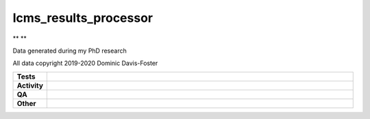 #######################
lcms_results_processor
#######################

.. start short_desc

** **

.. end short_desc

Data generated during my PhD research

All data copyright 2019-2020 Dominic Davis-Foster


.. start shields

.. list-table::
	:stub-columns: 1
	:widths: 10 90

	* - Tests
	  - |actions_linux| |actions_windows| |actions_macos|
	* - Activity
	  - |commits-latest| |commits-since| |maintained|
	* - QA
	  - |codefactor| |actions_flake8| |actions_mypy| |pre_commit_ci|
	* - Other
	  - |license| |language| |requires|

.. |actions_linux| image:: https://github.com/domdfcoding/lcms_results_processor/workflows/Linux/badge.svg
	:target: https://github.com/domdfcoding/lcms_results_processor/actions?query=workflow%3A%22Linux%22
	:alt: Linux Test Status

.. |actions_windows| image:: https://github.com/domdfcoding/lcms_results_processor/workflows/Windows/badge.svg
	:target: https://github.com/domdfcoding/lcms_results_processor/actions?query=workflow%3A%22Windows%22
	:alt: Windows Test Status

.. |actions_macos| image:: https://github.com/domdfcoding/lcms_results_processor/workflows/macOS/badge.svg
	:target: https://github.com/domdfcoding/lcms_results_processor/actions?query=workflow%3A%22macOS%22
	:alt: macOS Test Status

.. |actions_flake8| image:: https://github.com/domdfcoding/lcms_results_processor/workflows/Flake8/badge.svg
	:target: https://github.com/domdfcoding/lcms_results_processor/actions?query=workflow%3A%22Flake8%22
	:alt: Flake8 Status

.. |actions_mypy| image:: https://github.com/domdfcoding/lcms_results_processor/workflows/mypy/badge.svg
	:target: https://github.com/domdfcoding/lcms_results_processor/actions?query=workflow%3A%22mypy%22
	:alt: mypy status

.. |requires| image:: https://requires.io/github/domdfcoding/lcms_results_processor/requirements.svg?branch=master
	:target: https://requires.io/github/domdfcoding/lcms_results_processor/requirements/?branch=master
	:alt: Requirements Status

.. |codefactor| image:: https://img.shields.io/codefactor/grade/github/domdfcoding/lcms_results_processor?logo=codefactor
	:target: https://www.codefactor.io/repository/github/domdfcoding/lcms_results_processor
	:alt: CodeFactor Grade

.. |license| image:: https://img.shields.io/github/license/domdfcoding/lcms_results_processor
	:target: https://github.com/domdfcoding/lcms_results_processor/blob/master/LICENSE
	:alt: License

.. |language| image:: https://img.shields.io/github/languages/top/domdfcoding/lcms_results_processor
	:alt: GitHub top language

.. |commits-since| image:: https://img.shields.io/github/commits-since/domdfcoding/lcms_results_processor/v0.0.0
	:target: https://github.com/domdfcoding/lcms_results_processor/pulse
	:alt: GitHub commits since tagged version

.. |commits-latest| image:: https://img.shields.io/github/last-commit/domdfcoding/lcms_results_processor
	:target: https://github.com/domdfcoding/lcms_results_processor/commit/master
	:alt: GitHub last commit

.. |maintained| image:: https://img.shields.io/maintenance/yes/2021
	:alt: Maintenance

.. |pre_commit_ci| image:: https://results.pre-commit.ci/badge/github/domdfcoding/lcms_results_processor/master.svg
	:target: https://results.pre-commit.ci/latest/github/domdfcoding/lcms_results_processor/master
	:alt: pre-commit.ci status

.. end shields
